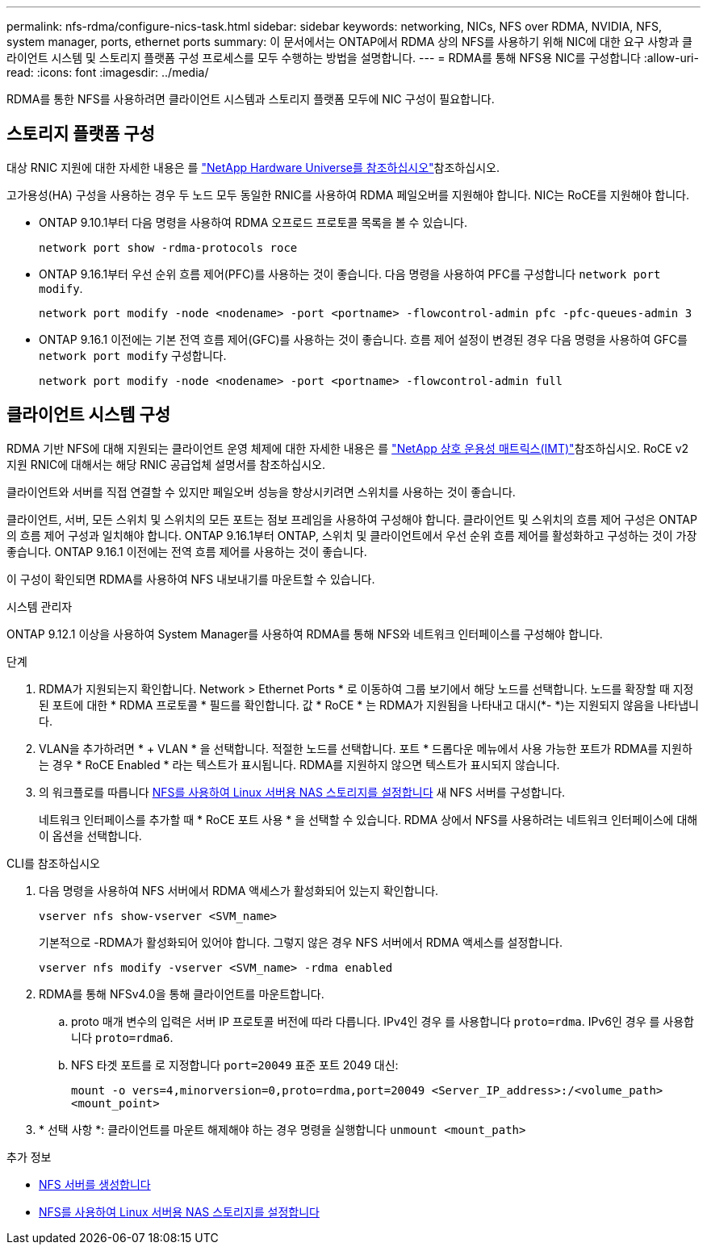 ---
permalink: nfs-rdma/configure-nics-task.html 
sidebar: sidebar 
keywords: networking, NICs, NFS over RDMA, NVIDIA, NFS, system manager, ports, ethernet ports 
summary: 이 문서에서는 ONTAP에서 RDMA 상의 NFS를 사용하기 위해 NIC에 대한 요구 사항과 클라이언트 시스템 및 스토리지 플랫폼 구성 프로세스를 모두 수행하는 방법을 설명합니다. 
---
= RDMA를 통해 NFS용 NIC를 구성합니다
:allow-uri-read: 
:icons: font
:imagesdir: ../media/


[role="lead"]
RDMA를 통한 NFS를 사용하려면 클라이언트 시스템과 스토리지 플랫폼 모두에 NIC 구성이 필요합니다.



== 스토리지 플랫폼 구성

대상 RNIC 지원에 대한 자세한 내용은 를 https://hwu.netapp.com/["NetApp Hardware Universe를 참조하십시오"^]참조하십시오.

고가용성(HA) 구성을 사용하는 경우 두 노드 모두 동일한 RNIC를 사용하여 RDMA 페일오버를 지원해야 합니다. NIC는 RoCE를 지원해야 합니다.

* ONTAP 9.10.1부터 다음 명령을 사용하여 RDMA 오프로드 프로토콜 목록을 볼 수 있습니다.
+
[source, cli]
----
network port show -rdma-protocols roce
----
* ONTAP 9.16.1부터 우선 순위 흐름 제어(PFC)를 사용하는 것이 좋습니다. 다음 명령을 사용하여 PFC를 구성합니다 `network port modify`.
+
[source, cli]
----
network port modify -node <nodename> -port <portname> -flowcontrol-admin pfc -pfc-queues-admin 3
----
* ONTAP 9.16.1 이전에는 기본 전역 흐름 제어(GFC)를 사용하는 것이 좋습니다. 흐름 제어 설정이 변경된 경우 다음 명령을 사용하여 GFC를 `network port modify` 구성합니다.
+
[source, cli]
----
network port modify -node <nodename> -port <portname> -flowcontrol-admin full
----




== 클라이언트 시스템 구성

RDMA 기반 NFS에 대해 지원되는 클라이언트 운영 체제에 대한 자세한 내용은 를 https://imt.netapp.com/matrix/["NetApp 상호 운용성 매트릭스(IMT)"^]참조하십시오. RoCE v2 지원 RNIC에 대해서는 해당 RNIC 공급업체 설명서를 참조하십시오.

클라이언트와 서버를 직접 연결할 수 있지만 페일오버 성능을 향상시키려면 스위치를 사용하는 것이 좋습니다.

클라이언트, 서버, 모든 스위치 및 스위치의 모든 포트는 점보 프레임을 사용하여 구성해야 합니다. 클라이언트 및 스위치의 흐름 제어 구성은 ONTAP의 흐름 제어 구성과 일치해야 합니다. ONTAP 9.16.1부터 ONTAP, 스위치 및 클라이언트에서 우선 순위 흐름 제어를 활성화하고 구성하는 것이 가장 좋습니다. ONTAP 9.16.1 이전에는 전역 흐름 제어를 사용하는 것이 좋습니다.

이 구성이 확인되면 RDMA를 사용하여 NFS 내보내기를 마운트할 수 있습니다.

[role="tabbed-block"]
====
.시스템 관리자
--
ONTAP 9.12.1 이상을 사용하여 System Manager를 사용하여 RDMA를 통해 NFS와 네트워크 인터페이스를 구성해야 합니다.

.단계
. RDMA가 지원되는지 확인합니다. Network > Ethernet Ports * 로 이동하여 그룹 보기에서 해당 노드를 선택합니다. 노드를 확장할 때 지정된 포트에 대한 * RDMA 프로토콜 * 필드를 확인합니다. 값 * RoCE * 는 RDMA가 지원됨을 나타내고 대시(*- *)는 지원되지 않음을 나타냅니다.
. VLAN을 추가하려면 * + VLAN * 을 선택합니다. 적절한 노드를 선택합니다. 포트 * 드롭다운 메뉴에서 사용 가능한 포트가 RDMA를 지원하는 경우 * RoCE Enabled * 라는 텍스트가 표시됩니다. RDMA를 지원하지 않으면 텍스트가 표시되지 않습니다.
. 의 워크플로를 따릅니다 xref:../task_nas_enable_linux_nfs.html[NFS를 사용하여 Linux 서버용 NAS 스토리지를 설정합니다] 새 NFS 서버를 구성합니다.
+
네트워크 인터페이스를 추가할 때 * RoCE 포트 사용 * 을 선택할 수 있습니다. RDMA 상에서 NFS를 사용하려는 네트워크 인터페이스에 대해 이 옵션을 선택합니다.



--
.CLI를 참조하십시오
--
. 다음 명령을 사용하여 NFS 서버에서 RDMA 액세스가 활성화되어 있는지 확인합니다.
+
`vserver nfs show-vserver <SVM_name>`

+
기본적으로 -RDMA가 활성화되어 있어야 합니다. 그렇지 않은 경우 NFS 서버에서 RDMA 액세스를 설정합니다.

+
`vserver nfs modify -vserver <SVM_name> -rdma enabled`

. RDMA를 통해 NFSv4.0을 통해 클라이언트를 마운트합니다.
+
.. proto 매개 변수의 입력은 서버 IP 프로토콜 버전에 따라 다릅니다. IPv4인 경우 를 사용합니다 `proto=rdma`. IPv6인 경우 를 사용합니다 `proto=rdma6`.
.. NFS 타겟 포트를 로 지정합니다 `port=20049` 표준 포트 2049 대신:
+
`mount -o vers=4,minorversion=0,proto=rdma,port=20049 <Server_IP_address>:/<volume_path> <mount_point>`



. * 선택 사항 *: 클라이언트를 마운트 해제해야 하는 경우 명령을 실행합니다 `unmount <mount_path>`


--
====
.추가 정보
* xref:../nfs-config/create-server-task.html[NFS 서버를 생성합니다]
* xref:../task_nas_enable_linux_nfs.html[NFS를 사용하여 Linux 서버용 NAS 스토리지를 설정합니다]

